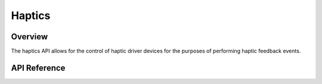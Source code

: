 .. _haptics_api:

Haptics
#######

Overview
********

The haptics API allows for the control of haptic driver devices for the
purposes of performing haptic feedback events.

API Reference
*************

.. doxygengroup:: haptics_interface
